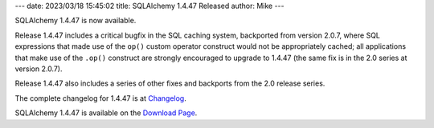 ---
date: 2023/03/18 15:45:02
title: SQLAlchemy 1.4.47 Released
author: Mike
---

SQLAlchemy 1.4.47 is now available.

Release 1.4.47 includes a critical bugfix in the SQL caching system, backported
from version 2.0.7, where SQL expressions that made use of the ``op()`` custom
operator construct would not be appropriately cached; all applications that
make use of the ``.op()`` construct are strongly encouraged to upgrade to
1.4.47 (the same fix is in the 2.0 series at version 2.0.7).

Release 1.4.47 also includes a series of other fixes and backports from the
2.0 release series.

The complete changelog for 1.4.47 is at `Changelog </changelog/CHANGES_1_4_47>`_.

SQLAlchemy 1.4.47 is available on the `Download Page </download.html>`_.

